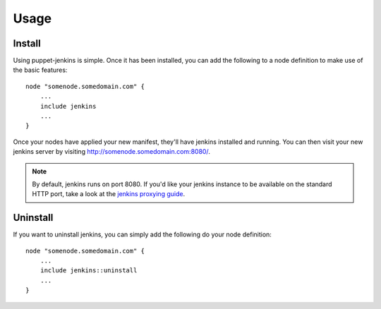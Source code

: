 Usage
=====

Install
-------

Using puppet-jenkins is simple. Once it has been installed, you can add the
following to a node definition to make use of the basic features::

    node "somenode.somedomain.com" {
        ...
        include jenkins
        ...
    }

Once your nodes have applied your new manifest, they'll have jenkins installed
and running. You can then visit your new jenkins server by visiting
http://somenode.somedomain.com:8080/.

.. note::
    By default, jenkins runs on port 8080. If you'd like your jenkins instance
    to be available on the standard HTTP port, take a look at the `jenkins
    proxying guide
    <https://wiki.jenkins-ci.org/display/JENKINS/Installing+Jenkins+on+Ubuntu>`_.

Uninstall
---------

If you want to uninstall jenkins, you can simply add the following do your node
definition::

    node "somenode.somedomain.com" {
        ...
        include jenkins::uninstall
        ...
    }
